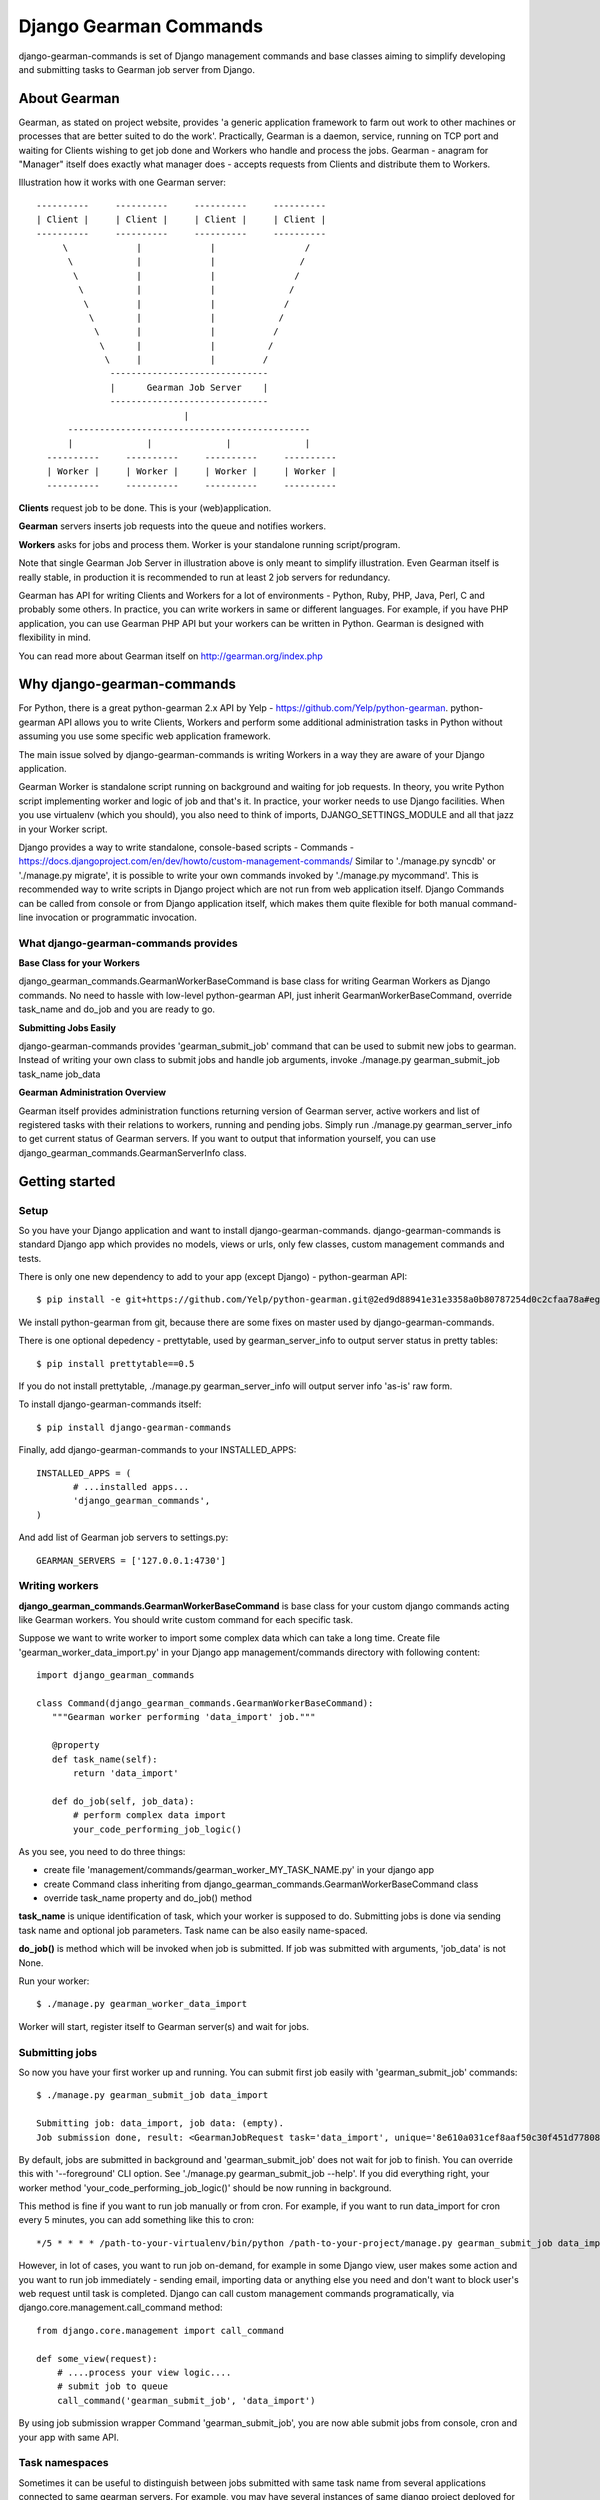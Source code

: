 =========================
 Django Gearman Commands
=========================

django-gearman-commands is set of Django management commands
and base classes aiming to simplify developing and submitting
tasks to Gearman job server from Django.

About Gearman
=============

Gearman, as stated on project website, provides 'a generic application framework to farm out work to other machines or processes that are better suited to do the work'.
Practically, Gearman is a daemon, service, running on TCP port and waiting for Clients wishing to get job done and Workers who handle and process the jobs.
Gearman - anagram for "Manager" itself does exactly what manager does - accepts requests from Clients and distribute them to Workers.

Illustration how it works with one Gearman server::

 ----------     ----------     ----------     ----------
 | Client |     | Client |     | Client |     | Client |
 ----------     ----------     ----------     ----------
      \             |             |                 /               
       \            |             |                /
        \           |             |               /
         \          |             |              /
          \         |             |             /
	   \        |             |            /
	    \       |             |           /
	     \      |             |          /
              \     |             |         / 
	       ------------------------------
               |      Gearman Job Server    |
               ------------------------------
                             |       
       ----------------------------------------------
       |              |              |              |
   ----------     ----------     ----------     ----------
   | Worker |     | Worker |     | Worker |     | Worker |
   ----------     ----------     ----------     ----------


**Clients** request job to be done. This is your (web)application.

**Gearman** servers inserts job requests into the queue and notifies workers.

**Workers** asks for jobs and process them. Worker is your standalone running script/program.

Note that single Gearman Job Server in illustration above is only meant to simplify illustration.
Even Gearman itself is really stable, in production it is recommended to run at least 2 job servers
for redundancy.

Gearman has API for writing Clients and Workers for a lot of environments - Python, Ruby, PHP, Java, Perl, C and probably some others.
In practice, you can write workers in same or different languages.
For example, if you have PHP application, you can use Gearman PHP API but your workers can be written in Python.
Gearman is designed with flexibility in mind.

You can read more about Gearman itself on http://gearman.org/index.php

Why django-gearman-commands
===========================

For Python, there is a great python-gearman 2.x API by Yelp - https://github.com/Yelp/python-gearman.
python-gearman API allows you to write Clients, Workers and perform some additional administration tasks
in Python without assuming you use some specific web application framework.

The main issue solved by django-gearman-commands is writing Workers in a way they are aware of your Django application.

Gearman Worker is standalone script running on background and waiting for job requests.
In theory, you write Python script implementing worker and logic of job and that's it.
In practice, your worker needs to use Django facilities.
When you use virtualenv (which you should), you also need to think of imports, DJANGO_SETTINGS_MODULE
and all that jazz in your Worker script.

Django provides a way to write standalone, console-based scripts - Commands - https://docs.djangoproject.com/en/dev/howto/custom-management-commands/
Similar to './manage.py syncdb' or './manage.py migrate', it is possible to write your own commands invoked by './manage.py mycommand'.
This is recommended way to write scripts in Django project which are not run from web application itself.
Django Commands can be called from console or from Django application itself, which makes them quite flexible
for both manual command-line invocation or programmatic invocation.

What django-gearman-commands provides
-------------------------------------

**Base Class for your Workers**

django_gearman_commands.GearmanWorkerBaseCommand is base class for writing Gearman Workers
as Django commands. No need to hassle with low-level python-gearman API, just inherit GearmanWorkerBaseCommand,
override task_name and do_job and you are ready to go.

**Submitting Jobs Easily**

django-gearman-commands provides 'gearman_submit_job' command that can be used to submit new jobs
to gearman. Instead of writing your own class to submit jobs and handle job arguments,
invoke ./manage.py gearman_submit_job task_name job_data

**Gearman Administration Overview**

Gearman itself provides administration functions returning version of Gearman server, active workers
and list of registered tasks with their relations to workers, running and pending jobs.
Simply run ./manage.py gearman_server_info to get current status of Gearman servers.
If you want to output that information yourself, you can use django_gearman_commands.GearmanServerInfo class.

Getting started
===============

Setup
-----

So you have your Django application and want to install django-gearman-commands.
django-gearman-commands is standard Django app which provides no models, views or urls,
only few classes, custom management commands and tests.

There is only one new dependency to add to your app (except Django) - python-gearman API::

 $ pip install -e git+https://github.com/Yelp/python-gearman.git@2ed9d88941e31e3358a0b80787254d0c2cfaa78a#egg=gearman-dev

We install python-gearman from git, because there are some fixes on master used by django-gearman-commands.

There is one optional depedency - prettytable, used by gearman_server_info to output server status in pretty tables::

 $ pip install prettytable==0.5

If you do not install prettytable, ./manage.py gearman_server_info will output server info 'as-is' raw form.

To install django-gearman-commands itself::

 $ pip install django-gearman-commands


Finally, add django-gearman-commands to your INSTALLED_APPS::

 INSTALLED_APPS = (
        # ...installed apps...
        'django_gearman_commands',
 )

And add list of Gearman job servers to settings.py::

 GEARMAN_SERVERS = ['127.0.0.1:4730']

Writing workers
---------------

**django_gearman_commands.GearmanWorkerBaseCommand** is base class for your custom django commands acting like Gearman workers.
You should write custom command for each specific task.

Suppose we want to write worker to import some complex data which can take a long time.
Create file 'gearman_worker_data_import.py' in your Django app management/commands directory
with following content::

 import django_gearman_commands

 class Command(django_gearman_commands.GearmanWorkerBaseCommand):
    """Gearman worker performing 'data_import' job."""
    
    @property
    def task_name(self):
        return 'data_import'

    def do_job(self, job_data):
        # perform complex data import
        your_code_performing_job_logic()
        

As you see, you need to do three things:

* create file 'management/commands/gearman_worker_MY_TASK_NAME.py' in your django app
* create Command class inheriting from django_gearman_commands.GearmanWorkerBaseCommand class
* override task_name property and do_job() method

**task_name** is unique identification of task, which your worker is supposed to do. Submitting jobs is done via sending task name and optional job parameters. Task name can be also easily name-spaced.

**do_job()** is method which will be invoked when job is submitted. If job was submitted with arguments, 'job_data' is not None.


Run your worker::

 $ ./manage.py gearman_worker_data_import

Worker will start, register itself to Gearman server(s) and wait for jobs. 

Submitting jobs
---------------

So now you have your first worker up and running.
You can submit first job easily with 'gearman_submit_job' commands::

 $ ./manage.py gearman_submit_job data_import

 Submitting job: data_import, job data: (empty).
 Job submission done, result: <GearmanJobRequest task='data_import', unique='8e610a031cef8aaf50c30f451d77808d', priority=None, background=True, state='CREATED', timed_out=False>.

By default, jobs are submitted in background and 'gearman_submit_job' does not wait for job to finish.
You can override this with '--foreground' CLI option. See './manage.py gearman_submit_job --help'.
If you did everything right, your worker method 'your_code_performing_job_logic()' should be now running in background.

This method is fine if you want to run job manually or from cron.
For example, if you want to run data_import for cron every 5 minutes, you can add something like this to cron::

 */5 * * * * /path-to-your-virtualenv/bin/python /path-to-your-project/manage.py gearman_submit_job data_import

However, in lot of cases, you want to run job on-demand, for example in some Django view, user makes some action
and you want to run job immediately - sending email, importing data or anything else you need and don't want to block
user's web request until task is completed.
Django can call custom management commands programatically, via django.core.management.call_command method::

 from django.core.management import call_command
 
 def some_view(request):
     # ....process your view logic....
     # submit job to queue
     call_command('gearman_submit_job', 'data_import')    

By using job submission wrapper Command 'gearman_submit_job',
you are now able submit jobs from console, cron and your app with same API.

Task namespaces
---------------

Sometimes it can be useful to distinguish between jobs submitted with same task name from several applications connected
to same gearman servers. For example, you may have several instances of same django project deployed for individual
clients.
In that case, you can add GEARMAN_CLIENT_NAMESPACE to your django settings to uniquely identify tasks
submitted by project::

 GEARMAN_CLIENT_NAMESPACE = 'MyCustomer1'


Gearman server info
-------------------

gearman_server_info outputs current status of Gearman servers.
If you installed prettytable dependency, here is how output looks like::

 $ ./manage.py gearman_server_info
 +---------------------+------------------------+
 | Gearman Server Host | Gearman Server Version |
 +---------------------+------------------------+
 |    127.0.0.1:4730   |        OK 0.29         |
 +---------------------+------------------------+.

 +---------------+---------------+--------------+-------------+
 |   Task Name   | Total Workers | Running Jobs | Queued Jobs |
 +---------------+---------------+--------------+-------------+
 | data_unlock   |       1       |      0       |      0      |
 | data_import   |       1       |      1       |      0      |
 | cache_cleanup |       1       |      0       |      0      |
 +---------------+---------------+--------------+-------------+.

 +-----------+------------------+-----------+-----------------+
 | Worker IP | Registered Tasks | Client ID | File Descriptor |
 +-----------+------------------+-----------+-----------------+
 | 127.0.0.1 |   data_unlock    |     -     |        35       |
 | 127.0.0.1 |   data_import    |     -     |        36       |
 | 127.0.0.1 |  cache_cleanup   |     -     |        37       |
 +-----------+------------------+-----------+-----------------+


Practical production deployment with Supervisor
===============================================

In production, you need to be sure about two things:

 * your Gearman server is running
 * your Workers are running

Supervisor -  http://supervisord.org/ is babysitter for processes.
It allows you to launch, restart and monitor running processes.

Supervisor + Gearman
--------------------

Assuming you have supervisor installed and know the basics,
you can create 'gearman.conf' in /etc/supervisor/conf.d with following content::

 [program:gearman]
 command=/home/gearman/gearmand/gearmand/gearmand -q libsqlite3 --libsqlite3-db=/home/gearman/gearmand-sqlite.db -L 127.0.0.1
 numprocs=1
 directory=/home/gearman
 stdout_logfile=/var/log/gearman.log
 autostart=true
 autorestart=true
 user=gearman

This will start Gearman server compiled in /home/gearman/earmand/gearmand/gearmand with SQLite persistent queue on localhost.
Of course, your variables may vary.

Supervisor + Workers
--------------------

You can create single .conf file for all workers relevant to single application.
This will create process 'group' and allows you to reload of all workers related to some application
at once when you redeploy new code.

For example, create 'myapp.conf' in /etc/supervisor/conf.d with all workers relevant to 'myapp':::

 [program:myapp_data_import]
 command=/path-to-your-virtualenv/bin/python /path-to-your-project/manage.py gearman_worker_data_import
 numprocs=1
 directory=/home/myapp/
 stdout_logfile=/var/log/myapp_data_import.log
 autostart=true
 autorestart=true
 user=myapp

 [program:myapp_send_invoices]
 command=/path-to-your-virtualenv/bin/python /path-to-your-project/manage.py gearman_worker_send_invoices
 numprocs=1
 directory=/home/myapp/
 stdout_logfile=/var/log/myapp_send_invoices.log
 autostart=true
 autorestart=true
 user=myapp

 [group:myapp]
 programs=myapp_data_import, myapp_send_invoices

After redeployment, you can restart all workers:::

 $ supervisorctl reread
 $ supervisorctl update
 $ supervisorctl restart myapp:*

I recommend automating this with Fabric - http://docs.fabfile.org/

Contributing to django-gearman-commands
=======================================

Contributions are welcome.
If possible, please use following workflow:

 * find out what is bothering you
 * check Issues page if problem is not already discussed
 * fork django-gearman-commands
 * fix it in your fork and add test to tests/__init__.py
 * add yourself as Contributor to 'Authors and Contributors'
 * and make Pull Request with description what change is supposed to do

Running tests
-------------

Tests are located in tests/__init__.py file.
There is a wrapper 'runtests.py' in root directory to setup Django environment with minimal dependencies and run tests.
The point is to allow testing of django-gearman-commands during development without full-blown Django application::

 $ python runtests.py

As you can read from runtests.py, tests expect Gearman server running on localhost on standard port 4730.

License
=======

BSD, see LICENSE for details

Authors and Contributors
========================

Author: Jozef Ševčík, sevcik@codescale.net

Contributors:

 * Vladimír Gorej (gorej@codescale.net)

